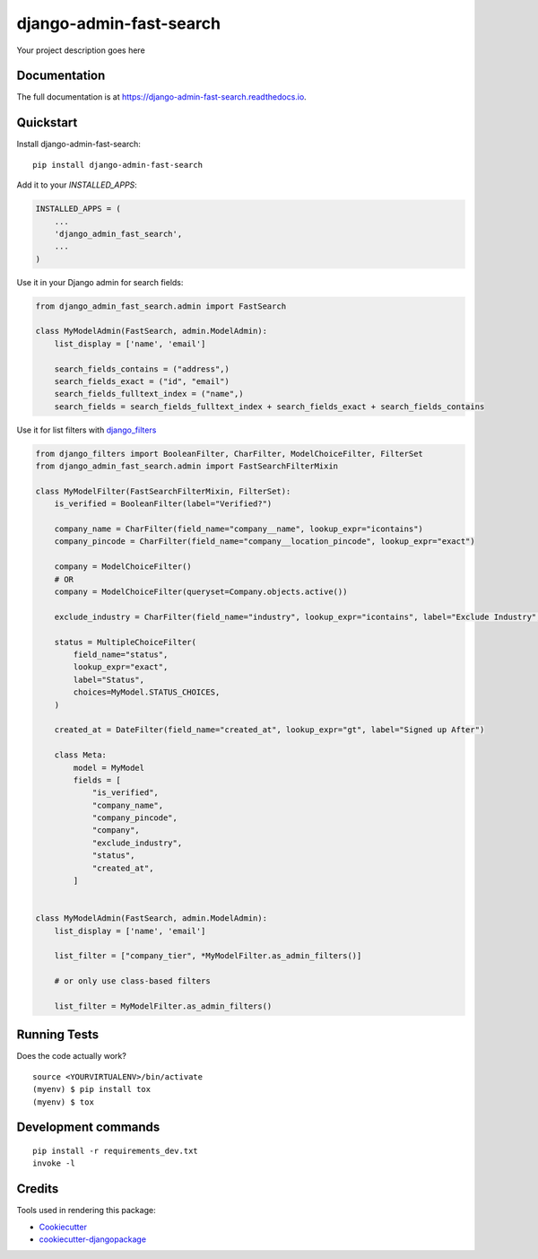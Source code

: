 =============================
django-admin-fast-search
=============================

.. image:: https://badge.fury.io/py/django-admin-fast-search.svg
    :target: https://badge.fury.io/py/django-admin-fast-search

.. image:: https://travis-ci.org/utkbansal/django-admin-fast-search.svg?branch=master
    :target: https://travis-ci.org/utkbansal/django-admin-fast-search

.. image:: https://codecov.io/gh/utkbansal/django-admin-fast-search/branch/master/graph/badge.svg
    :target: https://codecov.io/gh/utkbansal/django-admin-fast-search

Your project description goes here

Documentation
-------------

The full documentation is at https://django-admin-fast-search.readthedocs.io.

Quickstart
----------

Install django-admin-fast-search::

    pip install django-admin-fast-search

Add it to your `INSTALLED_APPS`:

.. code-block:: python

    INSTALLED_APPS = (
        ...
        'django_admin_fast_search',
        ...
    )

Use it in your Django admin for search fields:

.. code-block:: python

   from django_admin_fast_search.admin import FastSearch

   class MyModelAdmin(FastSearch, admin.ModelAdmin):
       list_display = ['name', 'email']

       search_fields_contains = ("address",)
       search_fields_exact = ("id", "email")
       search_fields_fulltext_index = ("name",)
       search_fields = search_fields_fulltext_index + search_fields_exact + search_fields_contains


Use it for list filters with django_filters_

.. code-block:: python

   from django_filters import BooleanFilter, CharFilter, ModelChoiceFilter, FilterSet
   from django_admin_fast_search.admin import FastSearchFilterMixin

   class MyModelFilter(FastSearchFilterMixin, FilterSet):
       is_verified = BooleanFilter(label="Verified?")

       company_name = CharFilter(field_name="company__name", lookup_expr="icontains")
       company_pincode = CharFilter(field_name="company__location_pincode", lookup_expr="exact")

       company = ModelChoiceFilter()
       # OR
       company = ModelChoiceFilter(queryset=Company.objects.active())

       exclude_industry = CharFilter(field_name="industry", lookup_expr="icontains", label="Exclude Industry", exclude=True)

       status = MultipleChoiceFilter(
           field_name="status",
           lookup_expr="exact",
           label="Status",
           choices=MyModel.STATUS_CHOICES,
       )

       created_at = DateFilter(field_name="created_at", lookup_expr="gt", label="Signed up After")

       class Meta:
           model = MyModel
           fields = [
               "is_verified",
               "company_name",
               "company_pincode",
               "company",
               "exclude_industry",
               "status",
               "created_at",
           ]


   class MyModelAdmin(FastSearch, admin.ModelAdmin):
       list_display = ['name', 'email']

       list_filter = ["company_tier", *MyModelFilter.as_admin_filters()]

       # or only use class-based filters

       list_filter = MyModelFilter.as_admin_filters()


Running Tests
-------------

Does the code actually work?

::

    source <YOURVIRTUALENV>/bin/activate
    (myenv) $ pip install tox
    (myenv) $ tox


Development commands
---------------------

::

    pip install -r requirements_dev.txt
    invoke -l


Credits
-------

Tools used in rendering this package:

*  Cookiecutter_
*  `cookiecutter-djangopackage`_

.. _Cookiecutter: https://github.com/audreyr/cookiecutter
.. _`cookiecutter-djangopackage`: https://github.com/pydanny/cookiecutter-djangopackage
.. _django_filters: https://django-filter.readthedocs.io/en/stable/
